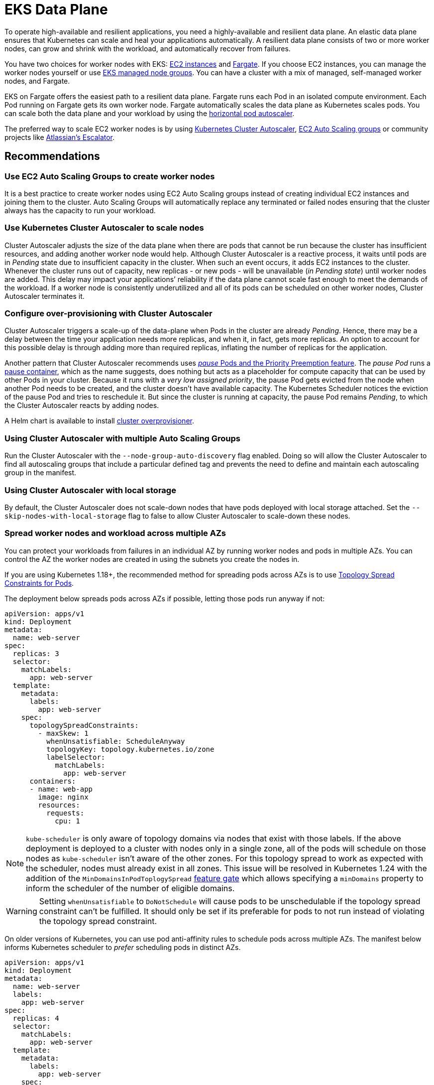 [."topic"]
[[data-plane,data-plane.title]]
= EKS Data Plane
:info_doctype: section
:info_title: EKS Data Plane
:info_abstract: EKS Data Plane
:info_titleabbrev: Data Plane
:imagesdir: images/

To operate high-available and resilient applications, you need a
highly-available and resilient data plane. An elastic data plane ensures
that Kubernetes can scale and heal your applications automatically. A
resilient data plane consists of two or more worker nodes, can grow and
shrink with the workload, and automatically recover from failures.

You have two choices for worker nodes with EKS:
https://docs.aws.amazon.com/eks/latest/userguide/worker.html[EC2
instances] and
https://docs.aws.amazon.com/eks/latest/userguide/fargate.html[Fargate].
If you choose EC2 instances, you can manage the worker nodes yourself or
use
https://docs.aws.amazon.com/eks/latest/userguide/managed-node-groups.html[EKS
managed node groups]. You can have a cluster with a mix of managed,
self-managed worker nodes, and Fargate.

EKS on Fargate offers the easiest path to a resilient data plane.
Fargate runs each Pod in an isolated compute environment. Each Pod
running on Fargate gets its own worker node. Fargate automatically
scales the data plane as Kubernetes scales pods. You can scale both the
data plane and your workload by using the
https://docs.aws.amazon.com/eks/latest/userguide/horizontal-pod-autoscaler.html[horizontal
pod autoscaler].

The preferred way to scale EC2 worker nodes is by using
https://github.com/kubernetes/autoscaler/blob/master/cluster-autoscaler/cloudprovider/aws/README.md[Kubernetes
Cluster Autoscaler],
https://docs.aws.amazon.com/autoscaling/ec2/userguide/AutoScalingGroup.html[EC2
Auto Scaling groups] or community projects like
https://github.com/atlassian/escalator[Atlassian’s Escalator].

== Recommendations

=== Use EC2 Auto Scaling Groups to create worker nodes

It is a best practice to create worker nodes using EC2 Auto Scaling
groups instead of creating individual EC2 instances and joining them to
the cluster. Auto Scaling Groups will automatically replace any
terminated or failed nodes ensuring that the cluster always has the
capacity to run your workload.

=== Use Kubernetes Cluster Autoscaler to scale nodes

Cluster Autoscaler adjusts the size of the data plane when there are
pods that cannot be run because the cluster has insufficient resources,
and adding another worker node would help. Although Cluster Autoscaler
is a reactive process, it waits until pods are in _Pending_ state due to
insufficient capacity in the cluster. When such an event occurs, it adds
EC2 instances to the cluster. Whenever the cluster runs out of capacity,
new replicas - or new pods - will be unavailable (_in Pending state_)
until worker nodes are added. This delay may impact your applications’
reliability if the data plane cannot scale fast enough to meet the
demands of the workload. If a worker node is consistently underutilized
and all of its pods can be scheduled on other worker nodes, Cluster
Autoscaler terminates it.

=== Configure over-provisioning with Cluster Autoscaler

Cluster Autoscaler triggers a scale-up of the data-plane when Pods in
the cluster are already _Pending_. Hence, there may be a delay between
the time your application needs more replicas, and when it, in fact,
gets more replicas. An option to account for this possible delay is
through adding more than required replicas, inflating the number of
replicas for the application.

Another pattern that Cluster Autoscaler recommends uses
https://github.com/kubernetes/autoscaler/blob/master/cluster-autoscaler/FAQ.md#how-can-i-configure-overprovisioning-with-cluster-autoscaler[_pause_
Pods and the Priority Preemption feature]. The _pause Pod_ runs a
https://github.com/kubernetes/kubernetes/tree/master/build/pause[pause
container], which as the name suggests, does nothing but acts as a
placeholder for compute capacity that can be used by other Pods in your
cluster. Because it runs with a _very low assigned priority_, the pause
Pod gets evicted from the node when another Pod needs to be created, and
the cluster doesn’t have available capacity. The Kubernetes Scheduler
notices the eviction of the pause Pod and tries to reschedule it. But
since the cluster is running at capacity, the pause Pod remains
_Pending_, to which the Cluster Autoscaler reacts by adding nodes.

A Helm chart is available to install
https://github.com/helm/charts/tree/master/stable/cluster-overprovisioner[cluster
overprovisioner].

=== Using Cluster Autoscaler with multiple Auto Scaling Groups

Run the Cluster Autoscaler with the `+--node-group-auto-discovery+` flag
enabled. Doing so will allow the Cluster Autoscaler to find all
autoscaling groups that include a particular defined tag and prevents
the need to define and maintain each autoscaling group in the manifest.

=== Using Cluster Autoscaler with local storage

By default, the Cluster Autoscaler does not scale-down nodes that have
pods deployed with local storage attached. Set the
`+--skip-nodes-with-local-storage+` flag to false to allow Cluster
Autoscaler to scale-down these nodes.

=== Spread worker nodes and workload across multiple AZs

You can protect your workloads from failures in an individual AZ by
running worker nodes and pods in multiple AZs. You can control the AZ
the worker nodes are created in using the subnets you create the nodes
in.

If you are using Kubernetes 1.18+, the recommended method for spreading
pods across AZs is to use
https://kubernetes.io/docs/concepts/workloads/pods/pod-topology-spread-constraints/#spread-constraints-for-pods[Topology
Spread Constraints for Pods].

The deployment below spreads pods across AZs if possible, letting those
pods run anyway if not:

....
apiVersion: apps/v1
kind: Deployment
metadata:
  name: web-server
spec:
  replicas: 3
  selector:
    matchLabels:
      app: web-server
  template:
    metadata:
      labels:
        app: web-server
    spec:
      topologySpreadConstraints:
        - maxSkew: 1
          whenUnsatisfiable: ScheduleAnyway
          topologyKey: topology.kubernetes.io/zone
          labelSelector:
            matchLabels:
              app: web-server
      containers:
      - name: web-app
        image: nginx
        resources:
          requests:
            cpu: 1
....

[NOTE]
====
`+kube-scheduler+` is only aware of topology domains via nodes that exist with those labels. If the above deployment is deployed to a cluster with nodes only in a single zone, all of the pods will schedule on those nodes as `+kube-scheduler+` isn’t aware of the other zones. For this topology spread to work as expected with the scheduler, nodes must already exist in all zones. This issue will be resolved in Kubernetes 1.24 with the addition of the `+MinDomainsInPodToplogySpread+` https://kubernetes.io/docs/concepts/workloads/pods/pod-topology-spread-constraints/#api[feature gate] which allows specifying a `+minDomains+` property to inform the scheduler of the number of eligible domains.
====

[WARNING]
====
Setting `+whenUnsatisfiable+` to `+DoNotSchedule+` will cause pods to be unschedulable if the topology spread constraint can’t be fulfilled. It should only be set if its preferable for pods to not run instead of violating the topology spread constraint.
====

On older versions of Kubernetes, you can use pod anti-affinity rules to
schedule pods across multiple AZs. The manifest below informs Kubernetes
scheduler to _prefer_ scheduling pods in distinct AZs.

....
apiVersion: apps/v1
kind: Deployment
metadata:
  name: web-server
  labels:
    app: web-server
spec:
  replicas: 4
  selector:
    matchLabels:
      app: web-server
  template:
    metadata:
      labels:
        app: web-server
    spec:
      affinity:
        podAntiAffinity:
          preferredDuringSchedulingIgnoredDuringExecution:
          - podAffinityTerm:
              labelSelector:
                matchExpressions:
                - key: app
                  operator: In
                  values:
                  - web-server
              topologyKey: failure-domain.beta.kubernetes.io/zone
            weight: 100
      containers:
      - name: web-app
        image: nginx
....

[WARNING]
====
Do not require that pods be scheduled across distinct AZs otherwise, the number of pods in a deployment will never exceed the number of AZs.
====

=== Ensure capacity in each AZ when using EBS volumes

If you use
https://docs.aws.amazon.com/eks/latest/userguide/ebs-csi.html[Amazon EBS
to provide Persistent Volumes], then you need to ensure that the pods
and associated EBS volume are located in the same AZ. At the time of
writing, EBS volumes are only available within a single AZ. A Pod cannot
access EBS-backed persistent volumes located in a different AZ.
Kubernetes
https://kubernetes.io/docs/reference/kubernetes-api/labels-annotations-taints/#topologykubernetesiozone[scheduler
knows which AZ a worker node] is located in. Kubernetes will always
schedule a Pod that requires an EBS volume in the same AZ as the volume.
However, if there are no worker nodes available in the AZ where the
volume is located, then the Pod cannot be scheduled.

Create Auto Scaling Group for each AZ with enough capacity to ensure
that the cluster always has capacity to schedule pods in the same AZ as
the EBS volumes they need. In addition, you should enable the
`+--balance-similar-node-groups+` feature in Cluster Autoscaler.

If you are running an application that uses EBS volume but has no
requirements to be highly available, then you can restrict the
deployment of the application to a single AZ. In EKS, worker nodes are
automatically added `+failure-domain.beta.kubernetes.io/zone+` label,
which contains the name of the AZ. You can see the labels attached to
your nodes by running `+kubectl get nodes --show-labels+`. More
information about built-in node labels is available
https://kubernetes.io/docs/concepts/configuration/assign-pod-node/#built-in-node-labels[here].
You can use node selectors to schedule a pod in a particular AZ.

In the example below, the pod will only be scheduled in `+us-west-2c+`
AZ:

....
apiVersion: v1
kind: Pod
metadata:
  name: single-az-pod
spec:
  affinity:
    nodeAffinity:
      requiredDuringSchedulingIgnoredDuringExecution:
        nodeSelectorTerms:
        - matchExpressions:
          - key: failure-domain.beta.kubernetes.io/zone
            operator: In
            values:
            - us-west-2c
  containers:
  - name: single-az-container
    image: kubernetes/pause
....

Persistent volumes (backed by EBS) are also automatically labeled with
the name of AZ; you can see which AZ your persistent volume belongs to
by running `+kubectl get pv -L topology.ebs.csi.aws.com/zone+`. When a
pod is created and claims a volume, Kubernetes will schedule the Pod on
a node in the same AZ as the volume.

Consider this scenario; you have an EKS cluster with one node group.
This node group has three worker nodes spread across three AZs. You have
an application that uses an EBS-backed Persistent Volume. When you
create this application and the corresponding volume, its Pod gets
created in the first of the three AZs. Then, the worker node that runs
this Pod becomes unhealthy and subsequently unavailable for use. Cluster
Autoscaler will replace the unhealthy node with a new worker node;
however, because the autoscaling group spans across three AZs, the new
worker node may get launched in the second or the third AZ, but not in
the first AZ as the situation demands. As the AZ-constrained EBS volume
only exists in the first AZ, but there are no worker nodes available in
that AZ, the Pod cannot be scheduled. Therefore, you should create one
node group in each AZ, so there is always enough capacity available to
run pods that cannot be scheduled in other AZs.

Alternatively,
https://github.com/kubernetes-sigs/aws-efs-csi-driver[EFS] can simplify
cluster autoscaling when running applications that need persistent
storage. Clients can access EFS file systems concurrently from all the
AZs in the region. Even if a Pod using EFS-backed Persistent Volume gets
terminated and gets scheduled in different AZ, it will be able to mount
the volume.

=== Run node-problem-detector

Failures in worker nodes can impact the availability of your
applications.
https://github.com/kubernetes/node-problem-detector[node-problem-detector]
is a Kubernetes add-on that you can install in your cluster to detect
worker node issues. You can use a
https://github.com/kubernetes/node-problem-detector#remedy-systems[npd’s
remedy system] to drain and terminate the node automatically.

=== Reserving resources for system and Kubernetes daemons

You can improve worker nodes’ stability by
https://kubernetes.io/docs/tasks/administer-cluster/reserve-compute-resources/[reserving
compute capacity for the operating system and Kubernetes daemons]. Pods
- especially ones without `+limits+` declared - can saturate system
resources putting nodes in a situation where operating system processes
and Kubernetes daemons (`+kubelet+`, container runtime, etc.) compete
with pods for system resources. You can use `+kubelet+` flags
`+--system-reserved+` and `+--kube-reserved+` to reserve resources for
system process (`+udev+`, `+sshd+`, etc.) and Kubernetes daemons
respectively.

If you use the
https://docs.aws.amazon.com/eks/latest/userguide/eks-optimized-ami.html[EKS-optimized
Linux AMI], the CPU, memory, and storage are reserved for the system and
Kubernetes daemons by default. When worker nodes based on this AMI
launch, EC2 user-data is configured to trigger the
https://github.com/awslabs/amazon-eks-ami/blob/master/files/bootstrap.sh[`+bootstrap.sh+`
script]. This script calculates CPU and memory reservations based on the
number of CPU cores and total memory available on the EC2 instance. The
calculated values are written to the `+KubeletConfiguration+` file
located at `+/etc/kubernetes/kubelet/kubelet-config.json+`.

You may need to increase the system resource reservation if you run
custom daemons on the node and the amount of CPU and memory reserved by
default is insufficient.

`+eksctl+` offers the easiest way to customize
https://eksctl.io/usage/customizing-the-kubelet/[resource reservation
for system and Kubernetes daemons].

=== Implement QoS

For critical applications, consider defining `+requests+`=`+limits+` for
the container in the Pod. This will ensure that the container will not
be killed if another Pod requests resources.

It is a best practice to implement CPU and memory limits for all
containers as it prevents a container inadvertently consuming system
resources impacting the availability of other co-located processes.

=== Configure and Size Resource Requests/Limits for all Workloads

Some general guidance can be applied to sizing resource requests and
limits for workloads:

* Do not specify resource limits on CPU. In the absence of limits, the
request acts as a weight on
https://kubernetes.io/docs/concepts/configuration/manage-resources-containers/#how-pods-with-resource-limits-are-run[how
much relative CPU time containers get]. This allows your workloads to
use the full CPU without an artificial limit or starvation.
* For non-CPU resources, configuring `+requests+`=`+limits+` provides
the most predictable behavior. If `+requests+`!=`+limits+`, the
container also has its
https://kubernetes.io/docs/tasks/configure-pod-container/quality-service-pod/#qos-classes[QOS]
reduced from Guaranteed to Burstable making it more likely to be evicted
in the event of
https://kubernetes.io/docs/concepts/scheduling-eviction/node-pressure-eviction/[node
pressure].
* For non-CPU resources, do not specify a limit that is much larger than
the request. The larger `+limits+` are configured relative to
`+requests+`, the more likely nodes will be overcommitted leading to
high chances of workload interruption.
* Correctly sized requests are particularly important when using a node
auto-scaling solution like
https://aws.github.io/aws-eks-best-practices/karpenter/[Karpenter] or
https://aws.github.io/aws-eks-best-practices/cluster-autoscaling/[Cluster
AutoScaler]. These tools look at your workload requests to determine the
number and size of nodes to be provisioned. If your requests are too
small with larger limits, you may find your workloads evicted or OOM
killed if they have been tightly packed on a node.

Determining resource requests can be difficult, but tools like the
https://github.com/kubernetes/autoscaler/tree/master/vertical-pod-autoscaler[Vertical
Pod Autoscaler] can help you '`right-size`' the requests by observing
container resource usage at runtime. Other tools that may be useful for
determining request sizes include:

* https://github.com/FairwindsOps/goldilocks[Goldilocks]
* https://www.parca.dev/[Parca]
* https://prodfiler.com/[Prodfiler]
* https://mhausenblas.info/right-size-guide/[rsg]

=== Configure resource quotas for namespaces

Namespaces are intended for use in environments with many users spread
across multiple teams, or projects. They provide a scope for names and
are a way to divide cluster resources between multiple teams, projects,
workloads. You can limit the aggregate resource consumption in a
namespace. The
https://kubernetes.io/docs/concepts/policy/resource-quotas/[`+ResourceQuota+`]
object can limit the quantity of objects that can be created in a
namespace by type, as well as the total amount of compute resources that
may be consumed by resources in that project. You can limit the total
sum of storage and/or compute (CPU and memory) resources that can be
requested in a given namespace.

If resource quota is enabled for a namespace for compute resources like
CPU and memory, users must specify requests or limits for each container
in that namespace.

Consider configuring quotas for each namespace. Consider using
`+LimitRanges+` to automatically apply preconfigured limits to
containers within a namespaces.

=== Limit container resource usage within a namespace

Resource Quotas help limit the amount of resources a namespace can use.
The
https://kubernetes.io/docs/concepts/policy/limit-range/[`+LimitRange+`
object] can help you implement minimum and maximum resources a container
can request. Using `+LimitRange+` you can set a default request and
limits for containers, which is helpful if setting compute resource
limits is not a standard practice in your organization. As the name
suggests, `+LimitRange+` can enforce minimum and maximum compute
resources usage per Pod or Container in a namespace. As well as, enforce
minimum and maximum storage request per PersistentVolumeClaim in a
namespace.

Consider using `+LimitRange+` in conjunction with `+ResourceQuota+` to
enforce limits at a container as well as namespace level. Setting these
limits will ensure that a container or a namespace does not impinge on
resources used by other tenants in the cluster.

== CoreDNS

CoreDNS fulfills name resolution and service discovery functions in
Kubernetes. It is installed by default on EKS clusters. For
interoperability, the Kubernetes Service for CoreDNS is still named
https://kubernetes.io/docs/tasks/administer-cluster/dns-custom-nameservers/[kube-dns].
CoreDNS Pods run as part of a Deployment in `+kube-system+` namespace,
and in EKS, by default, it runs two replicas with declared requests and
limits. DNS queries are sent to the `+kube-dns+` Service that runs in
the `+kube-system+` Namespace.

== Recommendations

=== Monitor CoreDNS metrics

CoreDNS has built in support for
https://github.com/coredns/coredns/tree/master/plugin/metrics[Prometheus].
You should especially consider monitoring CoreDNS latency
(`+coredns_dns_request_duration_seconds_sum+`, before
https://github.com/coredns/coredns/blob/master/notes/coredns-1.7.0.md[1.7.0]
version the metric was called `+core_dns_response_rcode_count_total+`),
errors (`+coredns_dns_responses_total+`, NXDOMAIN, SERVFAIL, FormErr)
and CoreDNS Pod’s memory consumption.

For troubleshooting purposes, you can use kubectl to view CoreDNS logs:

[source,shell]
----
for p in $(kubectl get pods -n kube-system -l k8s-app=kube-dns -o jsonpath='{.items[*].metadata.name}'); do kubectl logs $p -n kube-system; done
----

=== Use NodeLocal DNSCache

You can improve the Cluster DNS performance by running
https://kubernetes.io/docs/tasks/administer-cluster/nodelocaldns/[NodeLocal
DNSCache]. This feature runs a DNS caching agent on cluster nodes as a
DaemonSet. All the pods use the DNS caching agent running on the node
for name resolution instead of using `+kube-dns+` Service.

=== Configure cluster-proportional-scaler for CoreDNS

Another method of improving Cluster DNS performance is by
https://kubernetes.io/docs/tasks/administer-cluster/dns-horizontal-autoscaling/#enablng-dns-horizontal-autoscaling[automatically
horizontally scaling the CoreDNS Deployment] based on the number of
nodes and CPU cores in the cluster.
https://github.com/kubernetes-sigs/cluster-proportional-autoscaler/blob/master/README.md[Horizontal
cluster-proportional-autoscaler] is a container that resizes the number
of replicas of a Deployment based on the size of the schedulable
data-plane.

Nodes and the aggregate of CPU cores in the nodes are the two metrics
with which you can scale CoreDNS. You can use both metrics
simultaneously. If you use larger nodes, CoreDNS scaling is based on the
number of CPU cores. Whereas, if you use smaller nodes, the number of
CoreDNS replicas depends on the CPU cores in your data-plane.
Proportional autoscaler configuration looks like this:

....
linear: '{"coresPerReplica":256,"min":1,"nodesPerReplica":16}'
....

=== Choosing an AMI with Node Group

EKS provides optimized EC2 AMIs that are used by customers to create
both self-managed and managed nodegroups. These AMIs are published in
every region for every supported Kubernetes version. EKS marks these
AMIs as deprecated when any CVEs or bugs are discovered. Hence, the
recommendation is not to consume deprecated AMIs while choosing an AMI
for the node group.

Deprecated AMIs can be filtered using Ec2 describe-images api using
below command:

....
aws ec2 describe-images --image-id ami-0d551c4f633e7679c --no-include-deprecated
....

You can also recognize a deprecated AMI by verifying if the
describe-image output contains a DeprecationTime as a field. For ex:

....
aws ec2 describe-images --image-id ami-xxx --no-include-deprecated
{
    "Images": [
        {
            "Architecture": "x86_64",
            "CreationDate": "2022-07-13T15:54:06.000Z",
            "ImageId": "ami-xxx",
            "ImageLocation": "123456789012/eks_xxx",
            "ImageType": "machine",
            "Public": false,
            "OwnerId": "123456789012",
            "PlatformDetails": "Linux/UNIX",
            "UsageOperation": "RunInstances",
            "State": "available",
            "BlockDeviceMappings": [
                {
                    "DeviceName": "/dev/xvda",
                    "Ebs": {
                        "DeleteOnTermination": true,
                        "SnapshotId": "snap-0993a2fc4bbf4f7f4",
                        "VolumeSize": 20,
                        "VolumeType": "gp2",
                        "Encrypted": false
                    }
                }
            ],
            "Description": "EKS Kubernetes Worker AMI with AmazonLinux2 image, (k8s: 1.19.15, docker: 20.10.13-2.amzn2, containerd: 1.4.13-3.amzn2)",
            "EnaSupport": true,
            "Hypervisor": "xen",
            "Name": "aws_eks_optimized_xxx",
            "RootDeviceName": "/dev/xvda",
            "RootDeviceType": "ebs",
            "SriovNetSupport": "simple",
            "VirtualizationType": "hvm",
            "DeprecationTime": "2023-02-09T19:41:00.000Z"
        }
    ]
}
....

